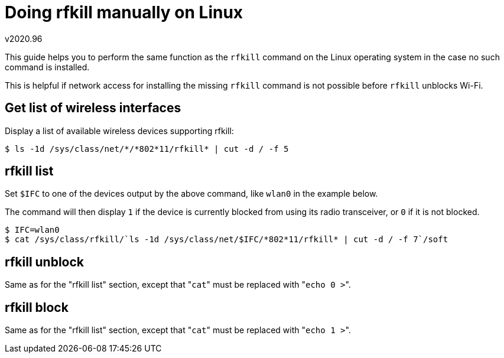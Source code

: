 Doing rfkill manually on Linux
==============================
v2020.96

This guide helps you to perform the same function as the `rfkill` command on the Linux operating system in the case no such command is installed.

This is helpful if network access for installing the missing `rfkill` command is not possible before `rfkill` unblocks  Wi-Fi.


Get list of wireless interfaces
-------------------------------

Display a list of available wireless devices supporting rfkill:

----
$ ls -1d /sys/class/net/*/*802*11/rfkill* | cut -d / -f 5
----


rfkill list
-----------

Set `$IFC` to one of the devices output by the above command, like `wlan0` in the example below.

The command will then display `1` if the device is currently blocked from using its radio transceiver, or `0` if it is not blocked.

----
$ IFC=wlan0
$ cat /sys/class/rfkill/`ls -1d /sys/class/net/$IFC/*802*11/rfkill* | cut -d / -f 7`/soft
----

rfkill unblock
--------------

Same as for the "rfkill list" section, except that "`cat`" must be replaced with "`echo 0 >`".


rfkill block
------------

Same as for the "rfkill list" section, except that "`cat`" must be replaced with "`echo 1 >`".
